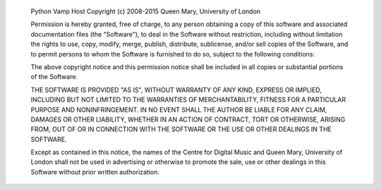 
    Python Vamp Host
    Copyright (c) 2008-2015 Queen Mary, University of London

    Permission is hereby granted, free of charge, to any person
    obtaining a copy of this software and associated documentation
    files (the "Software"), to deal in the Software without
    restriction, including without limitation the rights to use, copy,
    modify, merge, publish, distribute, sublicense, and/or sell copies
    of the Software, and to permit persons to whom the Software is
    furnished to do so, subject to the following conditions:

    The above copyright notice and this permission notice shall be
    included in all copies or substantial portions of the Software.

    THE SOFTWARE IS PROVIDED "AS IS", WITHOUT WARRANTY OF ANY KIND,
    EXPRESS OR IMPLIED, INCLUDING BUT NOT LIMITED TO THE WARRANTIES OF
    MERCHANTABILITY, FITNESS FOR A PARTICULAR PURPOSE AND
    NONINFRINGEMENT. IN NO EVENT SHALL THE AUTHOR BE LIABLE FOR ANY
    CLAIM, DAMAGES OR OTHER LIABILITY, WHETHER IN AN ACTION OF
    CONTRACT, TORT OR OTHERWISE, ARISING FROM, OUT OF OR IN CONNECTION
    WITH THE SOFTWARE OR THE USE OR OTHER DEALINGS IN THE SOFTWARE.

    Except as contained in this notice, the names of the Centre for
    Digital Music and Queen Mary, University of London shall not be
    used in advertising or otherwise to promote the sale, use or other
    dealings in this Software without prior written authorization.

